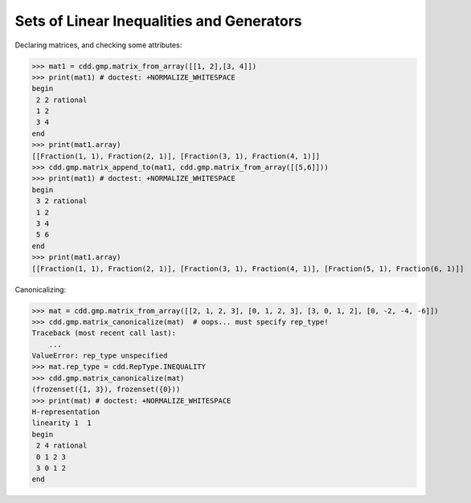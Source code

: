 .. testsetup::

    import cdd.gmp
    from fractions import Fraction

Sets of Linear Inequalities and Generators
==========================================

Declaring matrices, and checking some attributes:

>>> mat1 = cdd.gmp.matrix_from_array([[1, 2],[3, 4]])
>>> print(mat1) # doctest: +NORMALIZE_WHITESPACE
begin
 2 2 rational
 1 2
 3 4
end
>>> print(mat1.array)
[[Fraction(1, 1), Fraction(2, 1)], [Fraction(3, 1), Fraction(4, 1)]]
>>> cdd.gmp.matrix_append_to(mat1, cdd.gmp.matrix_from_array([[5,6]]))
>>> print(mat1) # doctest: +NORMALIZE_WHITESPACE
begin
 3 2 rational
 1 2
 3 4
 5 6
end
>>> print(mat1.array)
[[Fraction(1, 1), Fraction(2, 1)], [Fraction(3, 1), Fraction(4, 1)], [Fraction(5, 1), Fraction(6, 1)]]

Canonicalizing:

>>> mat = cdd.gmp.matrix_from_array([[2, 1, 2, 3], [0, 1, 2, 3], [3, 0, 1, 2], [0, -2, -4, -6]])
>>> cdd.gmp.matrix_canonicalize(mat)  # oops... must specify rep_type!
Traceback (most recent call last):
    ...
ValueError: rep_type unspecified
>>> mat.rep_type = cdd.RepType.INEQUALITY
>>> cdd.gmp.matrix_canonicalize(mat)
(frozenset({1, 3}), frozenset({0}))
>>> print(mat) # doctest: +NORMALIZE_WHITESPACE
H-representation
linearity 1  1
begin
 2 4 rational
 0 1 2 3
 3 0 1 2
end
